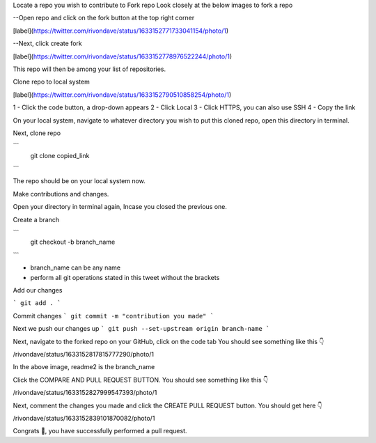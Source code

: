 Locate a repo you wish to contribute to
Fork repo
Look closely at the below images to fork a repo

--Open repo and click on the fork button at the top right corner

[label](https://twitter.com/rivondave/status/1633152771733041154/photo/1)

--Next, click create fork

[label](https://twitter.com/rivondave/status/1633152778976522244/photo/1)

This repo will then be among your list of repositories.

Clone repo to local system

[label](https://twitter.com/rivondave/status/1633152790510858254/photo/1)

1 - Click the code button, a drop-down appears
2 - Click Local
3 - Click HTTPS, you can also use SSH
4 - Copy the link

On your local system, navigate to whatever directory you wish to put this cloned repo, open this directory in terminal.

Next, clone repo

```
    git clone copied_link

```

The repo should be on your local system now.

Make contributions and changes.

Open your directory in terminal again, Incase you closed the previous one.

Create a branch 

```
    git checkout -b branch_name
```

- branch_name can be any name
- perform all git operations stated in this tweet without the brackets

Add our changes 

```
git add .
```

Commit changes 
```
git commit -m "contribution you made"
```

Next we push our changes up 
```
git push --set-upstream origin branch-name
```

Next, navigate to the forked repo on your GitHub, click on the code tab
You should see something like this 👇


/rivondave/status/1633152817815777290/photo/1


In the above image, readme2 is the branch_name

Click the COMPARE AND PULL REQUEST BUTTON. You should see something like this 👇

/rivondave/status/1633152827999547393/photo/1

Next, comment the changes you made and click the CREATE PULL REQUEST button.
You should get here 👇

/rivondave/status/1633152839101870082/photo/1

Congrats 🤝, you have successfully performed a pull request.